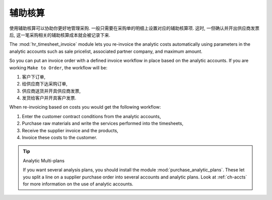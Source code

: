 .. i18n: Analytic Accounts
.. i18n: =================
..

辅助核算
=================

.. i18n: To manage purchases by project, you should use analytic accounts. 
.. i18n: You can set an analytic account on each line of a supplier order. 
.. i18n: The analytic costs linked to this purchase will be managed
.. i18n: by OpenERP from the goods receipt and confirmation of the supplier invoice.
..

使用辅助核算可以协助你更好地管理采购. 一般只需要在采购单的明细上设置对应的辅助核算项. 这时, 一但确认并开出供应商发票后,
这一笔采购相关的辅助核算成本就会被记录下来.

.. i18n: .. index::
.. i18n:    single: module; hr_timesheet_invoice
..

.. index::
   single: module; hr_timesheet_invoice

.. i18n: The :mod:`hr_timesheet_invoice` module lets you re-invoice the analytic costs automatically using
.. i18n: parameters in the analytic accounts such as sale pricelist, associated partner company, and maximum amount.
..

The :mod:`hr_timesheet_invoice` module lets you re-invoice the analytic costs automatically using
parameters in the analytic accounts such as sale pricelist, associated partner company, and maximum amount.

.. i18n: So you can put an invoice order with a defined invoice workflow in place based on the analytic accounts. If you are
.. i18n: working ``Make to Order``, the workflow will be:
..

So you can put an invoice order with a defined invoice workflow in place based on the analytic accounts. If you are
working ``Make to Order``, the workflow will be:

.. i18n: #. Customer Order,
.. i18n: 
.. i18n: #. Procurement Order on supplier,
.. i18n: 
.. i18n: #. Receive invoice and goods from the supplier,
.. i18n: 
.. i18n: #. Delivery and invoicing to the customer.
..

#. 客户下订单,

#. 给供应商下达采购订单,

#. 供应商送货并开具供应商发票,

#. 发货给客户并开具客户发票.

.. i18n: When re-invoicing based on costs you would get the following workflow:
..

When re-invoicing based on costs you would get the following workflow:

.. i18n: #. Enter the customer contract conditions from the analytic accounts,
.. i18n: 
.. i18n: #. Purchase raw materials and write the services performed into the timesheets,
.. i18n: 
.. i18n: #. Receive the supplier invoice and the products,
.. i18n: 
.. i18n: #. Invoice these costs to the customer.
..

#. Enter the customer contract conditions from the analytic accounts,

#. Purchase raw materials and write the services performed into the timesheets,

#. Receive the supplier invoice and the products,

#. Invoice these costs to the customer.

.. i18n: .. index::
.. i18n:    single: module; purchase_analytic_plans
..

.. index::
   single: module; purchase_analytic_plans

.. i18n: .. tip:: Analytic Multi-plans
.. i18n: 
.. i18n:    If you want several analysis plans, you should install the module :mod:`purchase_analytic_plans`.
.. i18n:    These let you split a line on a supplier purchase order into several accounts and analytic
.. i18n:    plans.
.. i18n:    Look at :ref:`ch-accts` for more information on the use of analytic accounts.
..

.. tip:: Analytic Multi-plans

   If you want several analysis plans, you should install the module :mod:`purchase_analytic_plans`.
   These let you split a line on a supplier purchase order into several accounts and analytic
   plans.
   Look at :ref:`ch-accts` for more information on the use of analytic accounts.

.. i18n: .. Copyright © Open Object Press. All rights reserved.
..

.. Copyright © Open Object Press. All rights reserved.

.. i18n: .. You may take electronic copy of this publication and distribute it if you don't
.. i18n: .. change the content. You can also print a copy to be read by yourself only.
..

.. You may take electronic copy of this publication and distribute it if you don't
.. change the content. You can also print a copy to be read by yourself only.

.. i18n: .. We have contracts with different publishers in different countries to sell and
.. i18n: .. distribute paper or electronic based versions of this book (translated or not)
.. i18n: .. in bookstores. This helps to distribute and promote the OpenERP product. It
.. i18n: .. also helps us to create incentives to pay contributors and authors using author
.. i18n: .. rights of these sales.
..

.. We have contracts with different publishers in different countries to sell and
.. distribute paper or electronic based versions of this book (translated or not)
.. in bookstores. This helps to distribute and promote the OpenERP product. It
.. also helps us to create incentives to pay contributors and authors using author
.. rights of these sales.

.. i18n: .. Due to this, grants to translate, modify or sell this book are strictly
.. i18n: .. forbidden, unless Tiny SPRL (representing Open Object Press) gives you a
.. i18n: .. written authorisation for this.
..

.. Due to this, grants to translate, modify or sell this book are strictly
.. forbidden, unless Tiny SPRL (representing Open Object Press) gives you a
.. written authorisation for this.

.. i18n: .. Many of the designations used by manufacturers and suppliers to distinguish their
.. i18n: .. products are claimed as trademarks. Where those designations appear in this book,
.. i18n: .. and Open Object Press was aware of a trademark claim, the designations have been
.. i18n: .. printed in initial capitals.
..

.. Many of the designations used by manufacturers and suppliers to distinguish their
.. products are claimed as trademarks. Where those designations appear in this book,
.. and Open Object Press was aware of a trademark claim, the designations have been
.. printed in initial capitals.

.. i18n: .. While every precaution has been taken in the preparation of this book, the publisher
.. i18n: .. and the authors assume no responsibility for errors or omissions, or for damages
.. i18n: .. resulting from the use of the information contained herein.
..

.. While every precaution has been taken in the preparation of this book, the publisher
.. and the authors assume no responsibility for errors or omissions, or for damages
.. resulting from the use of the information contained herein.

.. i18n: .. Published by Open Object Press, Grand Rosière, Belgium
..

.. Published by Open Object Press, Grand Rosière, Belgium
